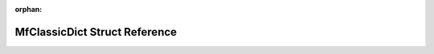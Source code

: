 .. meta::21660ace0410b8cf4d4fd164fa93814248d583fe244cbf6badcf1cbfb52c0e46e551299e4f2470a4a176cc5477bd4e76966add1187c6c225ba23af74b2aa3864

:orphan:

.. title:: Flipper Zero Firmware: MfClassicDict Struct Reference

MfClassicDict Struct Reference
==============================

.. container:: doxygen-content

   
   .. raw:: html
     :file: struct_mf_classic_dict.html
